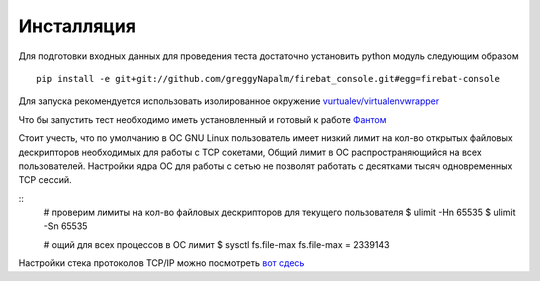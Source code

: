 ===========
Инсталляция
===========

Для подготовки входных данных для проведения теста достаточно установить python модуль следующим образом

::

    pip install -e git+git://github.com/greggyNapalm/firebat_console.git#egg=firebat-console


Для запуска рекомендуется использовать изолированное окружение `vurtualev/virtualenvwrapper <http://docs.python-guide.org/en/latest/dev/virtualenvs/>`_

Что бы запустить тест необходимо иметь установленный и готовый к работе `Фантом <http://phantom-doc-ru.readthedocs.org/>`_

Стоит учесть, что по умолчанию в ОС GNU Linux пользователь имеет низкий лимит на кол-во открытых файловых дескрипторов необходимых для работы с TCP сокетами, Общий лимит в ОС распространяющийся на всех пользователей. Настройки ядра ОС для работы с сетью не позволят работать с десятками тысяч одновременных TCP сессий.

.. TODO: расписать более подробно

::
    # проверим лимиты на кол-во файловых дескрипторов для текущего пользователя
    $ ulimit -Hn
    65535
    $ ulimit -Sn
    65535

    # ощий для всех процессов в ОС лимит
    $ sysctl fs.file-max
    fs.file-max = 2339143


Настройки стека протоколов TCP/IP можно посмотреть `вот сдесь <https://gist.github.com/2282242>`_
